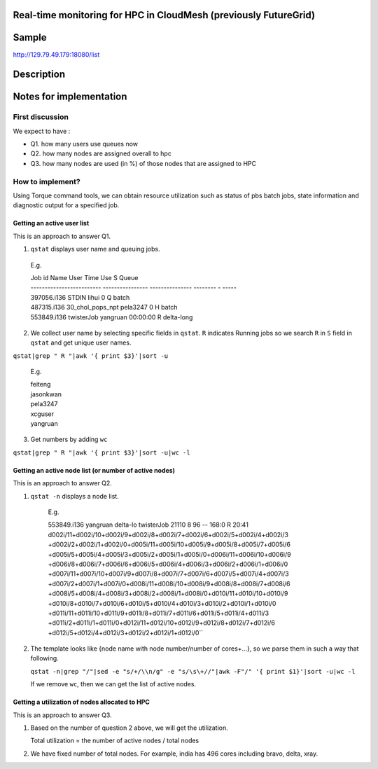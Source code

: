 Real-time monitoring for HPC in CloudMesh (previously FutureGrid)
------------------------------------------

Sample
------------
http://129.79.49.179:18080/list

Description
-----------

Notes for implementation
------------------------

First discussion
^^^^^^^^^^^^^^^^

We expect to have :

- Q1. how many users use queues now
- Q2. how many nodes are assigned overall to hpc
- Q3. how many nodes are used (in %) of those nodes that are assigned to HPC

How to implement?
^^^^^^^^^^^^^^^^^

Using Torque command tools, we can obtain resource utilization such as status of pbs batch jobs, state information and diagnostic output for a specified job.

Getting an active user list
"""""""""""""""""""""""""""
This is an approach to answer Q1.

1. ``qstat`` displays user name and queuing jobs.

  E.g.

  .. line-block::
  
      Job id                    Name             User            Time Use S Queue
      ------------------------- ---------------- --------------- -------- - -----
      397056.i136                STDIN            lihui                  0 Q batch          
      487315.i136                30_chol_pops_npt pela3247               0 H batch          
      553849.i136                twisterJob       yangruan        00:00:00 R delta-long

2. We collect user name by selecting specific fields in ``qstat``. 
   ``R`` indicates Running jobs so we search ``R`` in ``S`` field in ``qstat`` and get unique user names.
   
``qstat|grep " R "|awk '{ print $3}'|sort -u``
        
        E.g.

        .. line-block::

          feiteng
          jasonkwan
          pela3247
          xcguser
          yangruan

3. Get numbers by adding ``wc``

``qstat|grep " R "|awk '{ print $3}'|sort -u|wc -l``


Getting an active node list (or number of active nodes)
"""""""""""""""""""""""""""""""""""""""""""""""""""""""
This is an approach to answer Q2.

1. ``qstat -n`` displays a node list.

     E.g.
  
     .. line-block::
  
     553849.i136          yangruan delta-lo twisterJob        21110     8  96    --  168:0 R 20:41
     d002i/11+d002i/10+d002i/9+d002i/8+d002i/7+d002i/6+d002i/5+d002i/4+d002i/3
     +d002i/2+d002i/1+d002i/0+d005i/11+d005i/10+d005i/9+d005i/8+d005i/7+d005i/6
     +d005i/5+d005i/4+d005i/3+d005i/2+d005i/1+d005i/0+d006i/11+d006i/10+d006i/9
     +d006i/8+d006i/7+d006i/6+d006i/5+d006i/4+d006i/3+d006i/2+d006i/1+d006i/0
     +d007i/11+d007i/10+d007i/9+d007i/8+d007i/7+d007i/6+d007i/5+d007i/4+d007i/3
     +d007i/2+d007i/1+d007i/0+d008i/11+d008i/10+d008i/9+d008i/8+d008i/7+d008i/6
     +d008i/5+d008i/4+d008i/3+d008i/2+d008i/1+d008i/0+d010i/11+d010i/10+d010i/9
     +d010i/8+d010i/7+d010i/6+d010i/5+d010i/4+d010i/3+d010i/2+d010i/1+d010i/0
     +d011i/11+d011i/10+d011i/9+d011i/8+d011i/7+d011i/6+d011i/5+d011i/4+d011i/3
     +d011i/2+d011i/1+d011i/0+d012i/11+d012i/10+d012i/9+d012i/8+d012i/7+d012i/6
     +d012i/5+d012i/4+d012i/3+d012i/2+d012i/1+d012i/0``

2. The template looks like {node name with node number/number of cores+...}, so we parse them in such a way that following. 
   
   ``qstat -n|grep "/"|sed -e "s/+/\\n/g" -e "s/\s\+//"|awk -F"/" '{ print $1}'|sort -u|wc -l``

   If we remove ``wc``, then we can get the list of active nodes.

Getting a utilization of nodes allocated to HPC
"""""""""""""""""""""""""""""""""""""""""""""""
This is an approach to answer Q3.

1. Based on the number of question 2 above, we will get the utilization.

   Total utilization = the number of active nodes / total nodes

2. We have fixed number of total nodes. For example, india has 496 cores including bravo, delta, xray.
